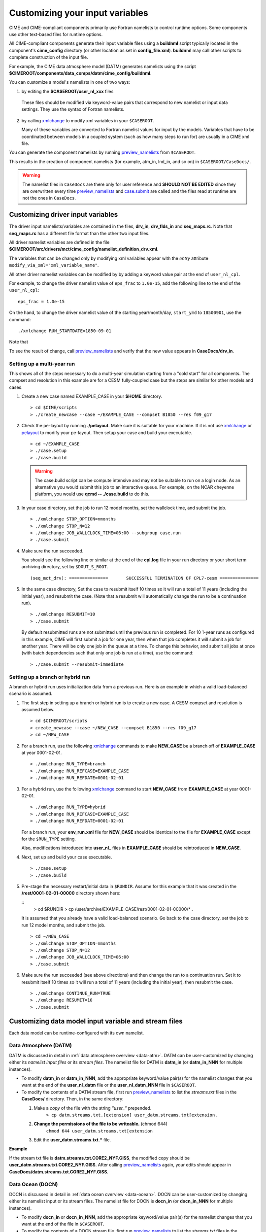 .. _namelist-gen:

Customizing your input variables
================================

CIME and CIME-compliant components primarily use Fortran namelists to control runtime options.  Some components use
other text-based files for runtime options.

All CIME-compliant components generate their input variable files using a **buildnml** script typically located in the
component's **cime_config** directory (or other location as set in **config_file.xml**).
**buildnml** may call other scripts to complete construction of the input file.

For example, the CIME data atmosphere model (DATM) generates namelists using the script **$CIMEROOT/components/data_comps/datm/cime_config/buildnml**.

You can customize a model's namelists in one of two ways:

1. by editing the **$CASEROOT/user_nl_xxx** files

  These files should be modified via keyword-value pairs that correspond to new namelist or input data settings.  They use the
  syntax of Fortran namelists.

2. by calling `xmlchange <../Tools_user/xmlchange.html>`_ to modify xml variables in your ``$CASEROOT``.

   Many of these variables are converted to Fortran namelist values for input by the models.  Variables that have
   to be coordinated between models in a coupled system (such as how many steps to run for) are usually in a CIME xml file.

You can generate the component namelists by running `preview_namelists <../Tools_user/preview_namelists.html>`_  from ``$CASEROOT``.

This results in the creation of component namelists (for example, atm_in, lnd_in, and so on) in ``$CASEROOT/CaseDocs/``.

.. warning:: The namelist files in ``CaseDocs`` are  there only for user reference and **SHOULD NOT BE EDITED** since they are overwritten every time `preview_namelists <../Tools_user/preview_namelists.html>`_ and `case.submit <../Tools_user/case.submit.html>`_ are called and the files read at runtime are not the ones in ``CaseDocs``.

.. _use-cases-modifying-driver-namelists:

Customizing driver input variables
-------------------------------------------

The driver input namelists/variables are contained in the files, **drv_in**, **drv_flds_in** and **seq_maps.rc**. Note that **seq_maps.rc** has a different file format than the other two input files.

All driver namelist variables are defined in the file **$CIMEROOT/src/drivers/mct/cime_config/namelist_definition_drv.xml**.

The variables that can be changed only by modifying xml variables appear with the *entry* attribute ``modify_via_xml="xml_variable_name"``.

All other driver namelist variables can be modified by by adding a keyword value pair at the end of ``user_nl_cpl``.

For example, to change the driver namelist value of ``eps_frac`` to ``1.0e-15``, add the following line to the end of the ``user_nl_cpl``:

::

   eps_frac = 1.0e-15

On the hand, to change the driver namelist value of the starting year/month/day, ``start_ymd`` to ``18500901``, use the command:

::

   ./xmlchange RUN_STARTDATE=1850-09-01

Note that

To see the result of change, call `preview_namelists <../Tools_user/preview_namelists.html>`_  and verify that the new value appears in **CaseDocs/drv_in**.

.. _basic_example:

Setting up a multi-year run
~~~~~~~~~~~~~~~~~~~~~~~~~~~

This shows all of the steps necessary to do a multi-year simulation starting from a "cold start" for all components.  The
compset and resolution in this example are for a CESM fully-coupled case but the steps are similar for other models and cases.

1. Create a new case named EXAMPLE_CASE in your **$HOME** directory.

   ::

      > cd $CIME/scripts
      > ./create_newcase --case ~/EXAMPLE_CASE --compset B1850 --res f09_g17

2. Check the pe-layout by running **./pelayout**. Make sure it is suitable for your machine.
   If it is not use `xmlchange <../Tools_user/xmlchange.html>`_ or  `pelayout <../Tools_user/pelayout.html>`_ to modify your pe-layout.
   Then setup your case and build your executable.

   ::

      > cd ~/EXAMPLE_CASE
      > ./case.setup
      > ./case.build

   .. warning:: The case.build script can be compute intensive and may not be suitable to run on a login node. As an alternative you would submit this job to an interactive queue.
                For example, on the NCAR cheyenne platform, you would use **qcmd -- ./case.build** to do this.

3. In your case directory, set the job to run 12 model months, set the wallclock time, and submit the job.

   ::

      > ./xmlchange STOP_OPTION=nmonths
      > ./xmlchange STOP_N=12
      > ./xmlchange JOB_WALLCLOCK_TIME=06:00 --subgroup case.run
      > ./case.submit

4. Make sure the run succeeded.

   You should see the following line or similar at the end of the **cpl.log** file in your run directory or your short term archiving directory, set by ``$DOUT_S_ROOT``.

   ::

      (seq_mct_drv): ===============       SUCCESSFUL TERMINATION OF CPL7-cesm ===============

5. In the same case directory, Set the case to resubmit itself 10 times so it will run a total of 11 years (including the initial year), and resubmit the case. (Note that a resubmit will automatically change the run to be a continuation run).

   ::

      > ./xmlchange RESUBMIT=10
      > ./case.submit

   By default resubmitted runs are not submitted until the previous run is completed.  For 10 1-year runs as configured in this
   example, CIME will first submit a job for one year, then when that job completes it will submit a job for another year.  There will be
   only one job in the queue at a time.
   To change this behavior, and submit all jobs at once (with batch dependencies such that only one job is run at a time), use the command:

   ::

      > ./case.submit --resubmit-immediate

Setting up a branch or hybrid run
~~~~~~~~~~~~~~~~~~~~~~~~~~~~~~~~~~
A branch or hybrid run uses initialization data from a previous run. Here is an example in which a valid load-balanced scenario is assumed.

1. The first step in setting up a branch or hybrid run is to create a new case. A CESM compset and resolution is assumed below.

   ::

      > cd $CIMEROOT/scripts
      > create_newcase --case ~/NEW_CASE --compset B1850 --res f09_g17
      > cd ~/NEW_CASE


2. For a branch run, use the following `xmlchange <../Tools_user/xmlchange.html>`_  commands to make **NEW_CASE** be a branch off of **EXAMPLE_CASE** at year 0001-02-01.

   ::

      > ./xmlchange RUN_TYPE=branch
      > ./xmlchange RUN_REFCASE=EXAMPLE_CASE
      > ./xmlchange RUN_REFDATE=0001-02-01

3. For a hybrid run, use the following `xmlchange <../Tools_user/xmlchange.html>`_  command to start **NEW_CASE** from **EXAMPLE_CASE** at year 0001-02-01.

   ::

      > ./xmlchange RUN_TYPE=hybrid
      > ./xmlchange RUN_REFCASE=EXAMPLE_CASE
      > ./xmlchange RUN_REFDATE=0001-02-01

   For a branch run, your **env_run.xml** file for **NEW_CASE** should be identical to the file for **EXAMPLE_CASE** except for the ``$RUN_TYPE`` setting.

   Also, modifications introduced into **user_nl_** files in **EXAMPLE_CASE** should be reintroduced in **NEW_CASE**.

4. Next, set up and build your case executable.
   ::

      > ./case.setup
      > ./case.build

5. Pre-stage the necessary restart/initial data in ``$RUNDIR``. Assume for this example that it was created in the **/rest/0001-02-01-00000** directory shown here:

   ::
      > cd $RUNDIR
      > cp /user/archive/EXAMPLE_CASE/rest/0001-02-01-00000/* .

   It is assumed that you already have a valid load-balanced scenario.
   Go back to the case directory, set the job to run 12 model months, and submit the job.
   ::

      > cd ~/NEW_CASE
      > ./xmlchange STOP_OPTION=nmonths
      > ./xmlchange STOP_N=12
      > ./xmlchange JOB_WALLCLOCK_TIME=06:00
      > ./case.submit

6.  Make sure the run succeeded (see above directions) and then change
    the run to a continuation run. Set it to resubmit itself 10 times
    so it will run a total of 11 years (including the initial year),
    then resubmit the case.
    ::

       > ./xmlchange CONTINUE_RUN=TRUE
       > ./xmlchange RESUMIT=10
       > ./case.submit

.. _changing-data-model-namelists:

Customizing data model input variable and stream files
------------------------------------------------------

Each data model can be runtime-configured with its own namelist.

Data Atmosphere (DATM)
~~~~~~~~~~~~~~~~~~~~~~

DATM is discussed in detail in :ref:`data atmosphere overview <data-atm>`.
DATM can be user-customized by changing either its  *namelist input files* or its *stream files*.
The namelist file for DATM is **datm_in** (or **datm_in_NNN** for multiple instances).

- To modify **datm_in** or **datm_in_NNN**, add the appropriate keyword/value pair(s) for the namelist changes that you want at the end of the **user_nl_datm** file or the **user_nl_datm_NNN** file in ``$CASEROOT``.

- To modify the contents of a DATM stream file, first run `preview_namelists <../Tools_user/preview_namelists.html>`_ to list the *streams.txt* files in the **CaseDocs/** directory. Then, in the same directory:

  1. Make a *copy* of the file with the string *"user_"* prepended.
        ``> cp datm.streams.txt.[extension] user_datm.streams.txt[extension.``
  2. **Change the permissions of the file to be writeable.** (chmod 644)
        ``chmod 644 user_datm.streams.txt[extension``
  3. Edit the **user_datm.streams.txt.*** file.

**Example**

If the stream txt file is **datm.streams.txt.CORE2_NYF.GISS**, the modified copy should be **user_datm.streams.txt.CORE2_NYF.GISS**.
After calling `preview_namelists <../Tools_user/preview_namelists.html>`_ again, your edits should appear in **CaseDocs/datm.streams.txt.CORE2_NYF.GISS**.

Data Ocean (DOCN)
~~~~~~~~~~~~~~~~~~~~~~

DOCN is discussed in detail in :ref:`data ocean overview <data-ocean>`.
DOCN can be user-customized by changing either its namelist input or its stream files.
The namelist file for DOCN is **docn_in** (or **docn_in_NNN** for multiple instances).

- To modify **docn_in** or **docn_in_NNN**, add the appropriate keyword/value pair(s) for the namelist changes that you want at the end of the file in ``$CASEROOT``.

- To modify the contents of a DOCN stream file, first run `preview_namelists <../Tools_user/preview_namelists.html>`_ to list the *streams.txt* files in the **CaseDocs/** directory. Then, in the same directory:

  1. Make a *copy* of the file with the string *"user_"* prepended.
        ``> cp docn.streams.txt.[extension] user_docn.streams.txt[extension.``
  2. **Change the permissions of the file to be writeable.** (chmod 644)
        ``chmod 644 user_docn.streams.txt[extension``
  3. Edit the **user_docn.streams.txt.*** file.

**Example**

As an example, if the stream text file is **docn.stream.txt.prescribed**, the modified copy should be **user_docn.streams.txt.prescribed**.
After changing this file and calling `preview_namelists <../Tools_user/preview_namelists.html>`_ again, your edits should appear in **CaseDocs/docn.streams.txt.prescribed**.

Data Sea-ice (DICE)
~~~~~~~~~~~~~~~~~~~~~~

DICE is discussed in detail in :ref:`data sea-ice overview <data-seaice>`.
DICE can be user-customized by changing either its namelist input or its stream files.
The namelist file for DICE is ``dice_in`` (or ``dice_in_NNN`` for multiple instances) and its values can be changed by editing the ``$CASEROOT`` file ``user_nl_dice`` (or ``user_nl_dice_NNN`` for multiple instances).

- To modify **dice_in** or **dice_in_NNN**, add the appropriate keyword/value pair(s) for the namelist changes that you want at the end of the file in ``$CASEROOT``.

- To modify the contents of a DICE stream file, first run `preview_namelists <../Tools_user/preview_namelists.html>`_ to list the *streams.txt* files in the **CaseDocs/** directory. Then, in the same directory:

  1. Make a *copy* of the file with the string *"user_"* prepended.
        ``> cp dice.streams.txt.[extension] user_dice.streams.txt[extension.``
  2. **Change the permissions of the file to be writeable.** (chmod 644)
        ``chmod 644 user_dice.streams.txt[extension``
  3. Edit the **user_dice.streams.txt.*** file.

Data Land (DLND)
~~~~~~~~~~~~~~~~~~~~~~

DLND is discussed in detail in :ref:`data land overview <data-lnd>`.
DLND can be user-customized by changing either its namelist input or its stream files.
The namelist file for DLND is ``dlnd_in`` (or ``dlnd_in_NNN`` for multiple instances) and its values can be changed by editing the ``$CASEROOT`` file ``user_nl_dlnd`` (or ``user_nl_dlnd_NNN`` for multiple instances).

- To modify **dlnd_in** or **dlnd_in_NNN**, add the appropriate keyword/value pair(s) for the namelist changes that you want at the end of the file in ``$CASEROOT``.

- To modify the contents of a DLND stream file, first run `preview_namelists <../Tools_user/preview_namelists.html>`_ to list the *streams.txt* files in the **CaseDocs/** directory. Then, in the same directory:

  1. Make a *copy* of the file with the string *"user_"* prepended.
        ``> cp dlnd.streams.txt.[extension] user_dlnd.streams.txt[extension.``
  2. **Change the permissions of the file to be writeable.** (chmod 644)
        ``chmod 644 user_dlnd.streams.txt[extension``
  3. Edit the **user_dlnd.streams.txt.*** file.

Data River (DROF)
~~~~~~~~~~~~~~~~~~~~~~

DROF is discussed in detail in :ref:`data river overview <data-river>`.
DROF can be user-customized by changing either its namelist input or its stream files.
The namelist file for DROF is ``drof_in`` (or ``drof_in_NNN`` for multiple instances) and its values can be changed by editing the ``$CASEROOT`` file ``user_nl_drof`` (or ``user_nl_drof_NNN`` for multiple instances).

- To modify **drof_in** or **drof_in_NNN**, add the appropriate keyword/value pair(s) for the namelist changes that you want at the end of the file in ``$CASEROOT``.

- To modify the contents of a DROF stream file, first run `preview_namelists <../Tools_user/preview_namelists.html>`_ to list the *streams.txt* files in the **CaseDocs/** directory. Then, in the same directory:

  1. Make a *copy* of the file with the string *"user_"* prepended.
        ``> cp drof.streams.txt.[extension] user_drof.streams.txt[extension.``
  2. **Change the permissions of the file to be writeable.** (chmod 644)
        ``chmod 644 user_drof.streams.txt[extension``
  3. Edit the **user_drof.streams.txt.*** file.


Customizing CESM active component-specific namelist settings
------------------------------------------------------------

CAM
~~~

CIME calls **$SRCROOT/components/cam/cime_config/buildnml** to generate the CAM's namelist variables.

CAM-specific CIME xml variables are set in **$SRCROOT/components/cam/cime_config/config_component.xml** and are used by CAM's **buildnml** script to generate the namelist.

For complete documentation of namelist settings, see `CAM namelist variables <http://www.cesm.ucar.edu/models/cesm2.0/external-link-here>`_.

To modify CAM namelist settings, add the appropriate keyword/value pair at the end of the **$CASEROOT/user_nl_cam** file. (See the documentation for each file at the top of that file.)

For example, to change the solar constant to 1363.27, modify **user_nl_cam** file to contain the following line at the end:
::

 solar_const=1363.27

To see the result, call `preview_namelists <../Tools_user/preview_namelists.html>`_ and verify that the new value appears in **CaseDocs/atm_in**.

CLM
~~~

CIME calls **$SRCROOT/components/clm/cime_config/buildnml** to generate the CLM namelist variables.

CLM-specific CIME xml variables are set in **$SRCROOT/components/clm/cime_config/config_component.xml** and are used by CLM's **buildnml** script to generate the namelist.

For complete documentation of namelist settings, see `CLM namelist variables <http://www.cesm.ucar.edu/models/cesm2.0/external-link-here>`_.

To modify CLM namelist settings, add the appropriate keyword/value pair at the end of the **$CASEROOT/user_nl_clm** file.

To see the result, call `preview_namelists <../Tools_user/preview_namelists.html>`_ and verify that the changes appear correctly in **CaseDocs/lnd_in**.

MOSART
~~~~~~

CIME calls **$SRCROOT/components/mosart/cime_config/buildnml** to generate the MOSART namelist variables.

To modify MOSART namelist settings, add the appropriate keyword/value pair at the end of the **$CASEROOT/user_nl_rtm** file.

To see the result of your change, call `preview_namelists <../Tools_user/preview_namelists.html>`_ and verify that the changes appear correctly in **CaseDocs/rof_in**.

CICE
~~~~

CIME calls **$SRCROOT/components/cice/cime_config/buildnml** to generate the CICE namelist variables.

For complete documentation of namelist settings, see `CICE namelist variables <http://www.cesm.ucar.edu/models/cesm2.0/external-link-here>`_.

To modify CICE namelist settings, add the appropriate keyword/value pair at the end of the **$CASEROOT/user_nl_cice** file.
(See the documentation for each file at the top of that file.)
To see the result of your change, call `preview_namelists <../Tools_user/preview_namelists.html>`_ and verify that the changes appear correctly in **CaseDocs/ice_in**.

In addition, `case.setup <../Tools_user/case.setup.html>`_  creates CICE's compile time `block decomposition variables <http://www.cesm.ucar.edu/models/cesm2.0/external-link-here>`_ in **env_build.xml** as follows:

POP2
~~~~

CIME calls **$SRCROOT/components/pop2/cime_config/buildnml** to generate the POP2 namelist variables.

For complete documentation of namelist settings, see `POP2 namelist variables <http://www.cesm.ucar.edu/models/cesm2.0/external-link-here>`_.

To modify POP2 namelist settings, add the appropriate keyword/value pair at the end of the **$CASEROOT/user_nl_pop2** file.
(See the documentation for each file at the top of that file.)
To see the result of your change, call `preview_namelists <../Tools_user/preview_namelists.html>`_ and verify that the changes appear correctly in **CaseDocs/ocn_in**.

In addition, `case.setup <../Tools_user/case.setup.html>`_ generates POP2's compile-time `block decomposition variables <http://www.cesm.ucar.edu/models/cesm2.0/external-link-here>`_ in **env_build.xml** as shown here:

CISM
~~~~

See `CISM namelist variables <http://www.cesm.ucar.edu/models/cesm2.0/external-link-here>`_ for a complete description of the CISM runtime namelist variables. This includes variables that appear both in **cism_in** and in **cism.config**.

To modify any of these settings, add the appropriate keyword/value pair at the end of the **user_nl_cism** file. (See the documentation for each file at the top of that file.)
Note that there is no distinction between variables that will appear in **cism_in** and those that will appear in **cism.config**: simply add a new variable setting in **user_nl_cism**, and it will be added to the appropriate place in **cism_in** or **cism.config**.
To see the result of your change, call `preview_namelists <../Tools_user/preview_namelists.html>`_ and verify that the changes appear correctly in **CaseDocs/cism_in** and **CaseDocs/cism.config**.

Some CISM runtime settings are sets via **env_run.xml**, as documented in `CISM runtime variables <http://www.cesm.ucar.edu/models/cesm2.0/external-link-here>`_.
